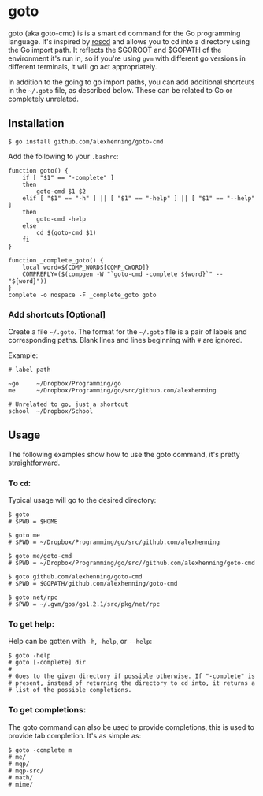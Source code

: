 
* goto
goto (aka goto-cmd) is is a smart cd command for the Go programming
language. It's inspired by [[http://wiki.ros.org/rosbash#roscd][roscd]] and allows you to cd into a directory
using the Go import path. It reflects the $GOROOT and $GOPATH of the
environment it's run in, so if you're using =gvm= with different go
versions in different terminals, it will go act appropriately.

In addition to the going to go import paths, you can add additional
shortcuts in the =~/.goto= file, as described below. These can be
related to Go or completely unrelated.

** Installation
: $ go install github.com/alexhenning/goto-cmd

Add the following to your =.bashrc=:
: function goto() {
:     if [ "$1" == "-complete" ]
:     then
:         goto-cmd $1 $2
:     elif [ "$1" == "-h" ] || [ "$1" == "-help" ] || [ "$1" == "--help" ]
:     then
:         goto-cmd -help
:     else
:         cd $(goto-cmd $1)
:     fi
: }
: 
: function _complete_goto() {
:     local word=${COMP_WORDS[COMP_CWORD]}
:     COMPREPLY=($(compgen -W "`goto-cmd -complete ${word}`" -- "${word}"))
: }
: complete -o nospace -F _complete_goto goto

*** Add shortcuts [Optional]
Create a file =~/.goto=. The format for the =~/.goto= file is a pair
of labels and corresponding paths. Blank lines and lines beginning
with =#= are ignored.

Example:
: # label path
: 
: ~go     ~/Dropbox/Programming/go
: me      ~/Dropbox/Programming/go/src/github.com/alexhenning
: 
: # Unrelated to go, just a shortcut
: school  ~/Dropbox/School

** Usage
The following examples show how to use the goto command, it's pretty
straightforward.

*** To =cd=:
Typical usage will go to the desired directory:

: $ goto
: # $PWD = $HOME

: $ goto me
: # $PWD = ~/Dropbox/Programming/go/src/github.com/alexhenning

: $ goto me/goto-cmd
: # $PWD = ~/Dropbox/Programming/go/src//github.com/alexhenning/goto-cmd

: $ goto github.com/alexhenning/goto-cmd
: # $PWD = $GOPATH/github.com/alexhenning/goto-cmd

: $ goto net/rpc
: # $PWD = ~/.gvm/gos/go1.2.1/src/pkg/net/rpc

*** To get help:
Help can be gotten with =-h=, =-help=, or =--help=:
: $ goto -help
: # goto [-complete] dir
: # 
: # Goes to the given directory if possible otherwise. If "-complete" is
: # present, instead of returning the directory to cd into, it returns a
: # list of the possible completions.

*** To get completions:
The goto command can also be used to provide completions, this is used
to provide tab completion. It's as simple as:
: $ goto -complete m
: # me/
: # mqp/
: # mqp-src/
: # math/
: # mime/
